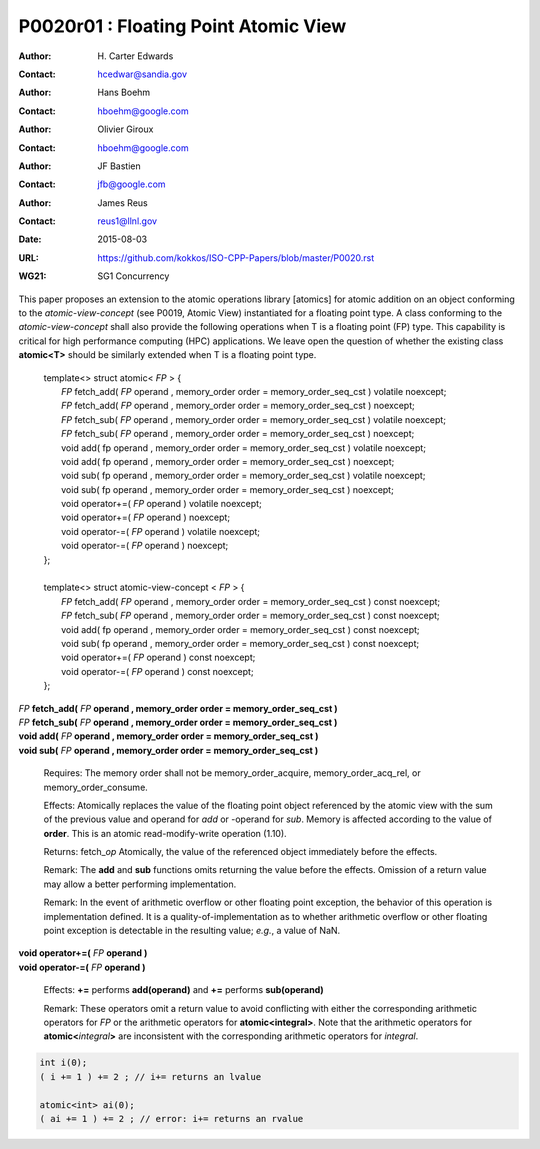 ===================================================================
P0020r01 : Floating Point Atomic View
===================================================================

:Author: H\. Carter Edwards
:Contact: hcedwar@sandia.gov
:Author: Hans Boehm
:Contact: hboehm@google.com
:Author: Olivier Giroux
:Contact: hboehm@google.com
:Author: JF Bastien
:Contact: jfb@google.com
:Author: James Reus
:Contact: reus1@llnl.gov
:Date: 2015-08-03
:URL: https://github.com/kokkos/ISO-CPP-Papers/blob/master/P0020.rst
:WG21: SG1 Concurrency

.. sectnum::

This paper proposes an extension to the atomic operations library [atomics]
for atomic addition on an object conforming to the *atomic-view-concept* (see P0019, Atomic View)
instantiated for a floating point type.
A class conforming to the *atomic-view-concept* shall also provide
the following operations when T is a floating point (FP) type.
This capability is critical for high performance computing (HPC) applications.
We leave open the question of whether the existing class **atomic<T>** should
be similarly extended when T is a floating point type.


  |  template<> struct atomic< *FP* > {
  |    *FP* fetch_add( *FP* operand , memory_order order = memory_order_seq_cst ) volatile noexcept;
  |    *FP* fetch_add( *FP* operand , memory_order order = memory_order_seq_cst ) noexcept;
  |    *FP* fetch_sub( *FP* operand , memory_order order = memory_order_seq_cst ) volatile noexcept;
  |    *FP* fetch_sub( *FP* operand , memory_order order = memory_order_seq_cst ) noexcept;
  |    void add( fp operand , memory_order order = memory_order_seq_cst ) volatile noexcept;
  |    void add( fp operand , memory_order order = memory_order_seq_cst ) noexcept;
  |    void sub( fp operand , memory_order order = memory_order_seq_cst ) volatile noexcept;
  |    void sub( fp operand , memory_order order = memory_order_seq_cst ) noexcept;
  |    void operator+=( *FP* operand ) volatile noexcept;
  |    void operator+=( *FP* operand ) noexcept;
  |    void operator-=( *FP* operand ) volatile noexcept;
  |    void operator-=( *FP* operand ) noexcept;
  |  };
  |
  |  template<> struct atomic-view-concept < *FP* > {
  |    *FP* fetch_add( *FP* operand , memory_order order = memory_order_seq_cst ) const noexcept;
  |    *FP* fetch_sub( *FP* operand , memory_order order = memory_order_seq_cst ) const noexcept;
  |    void add( fp operand , memory_order order = memory_order_seq_cst ) const noexcept;
  |    void sub( fp operand , memory_order order = memory_order_seq_cst ) const noexcept;
  |    void operator+=( *FP* operand ) const noexcept;
  |    void operator-=( *FP* operand ) const noexcept;
  |  };


| *FP* **fetch_add(** *FP* **operand , memory_order order = memory_order_seq_cst )**
| *FP* **fetch_sub(** *FP* **operand , memory_order order = memory_order_seq_cst )**
| **void add(** *FP* **operand , memory_order order = memory_order_seq_cst )**
| **void sub(** *FP* **operand , memory_order order = memory_order_seq_cst )**

  Requires: The memory order shall not be memory_order_acquire, memory_order_acq_rel, or memory_order_consume.

  Effects: Atomically replaces the value of the floating point object
  referenced by the atomic view with the sum of the previous value and
  operand for *add* or -operand for *sub*.
  Memory is affected according to the value of **order**.
  This is an atomic read-modify-write operation (1.10).

  Returns: fetch\_\ *op*  Atomically, the value of the referenced object immediately before the effects.

  Remark: The **add** and **sub** functions omits returning the value before the effects.
  Omission of a return value may allow a better performing implementation.

  Remark: In the event of arithmetic overflow or other floating point exception,
  the behavior of this operation is implementation defined.
  It is a quality-of-implementation as to whether
  arithmetic overflow or other floating point exception
  is detectable in the resulting value; *e.g.*, a value of NaN.

| **void operator+=(** *FP* **operand )**
| **void operator-=(** *FP* **operand )**

  Effects: **+=** performs **add(operand)** and **+=** performs **sub(operand)**

  Remark: These operators omit a return value to avoid conflicting
  with either the corresponding arithmetic operators for *FP* or
  the arithmetic operators for **atomic<integral>**.
  Note that the arithmetic operators for **atomic<**\ *integral*\ **>**
  are inconsistent with the corresponding arithmetic operators for *integral*.

.. code-block:: c++

  int i(0);
  ( i += 1 ) += 2 ; // i+= returns an lvalue

  atomic<int> ai(0);
  ( ai += 1 ) += 2 ; // error: i+= returns an rvalue

..


